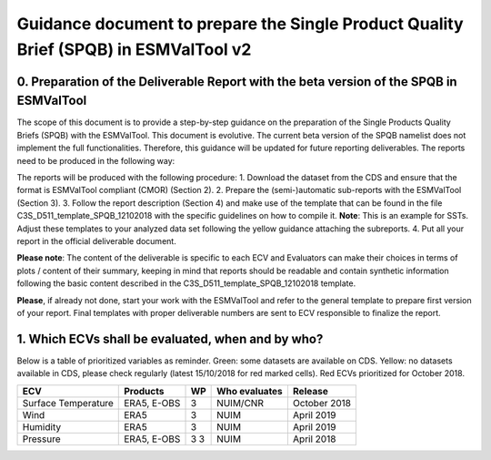 Guidance document to prepare the Single Product Quality Brief (SPQB) in ESMValTool v2
=====================================================================================

0. Preparation of the Deliverable Report with the beta version of the SPQB in ESMValTool
----------------------------------------------------------------------------------------
The scope of this document is to provide a step-by-step guidance on the preparation of the Single Products Quality Briefs (SPQB) with the ESMValTool. This document is evolutive. The current beta version of the SPQB namelist does not implement the full functionalities. Therefore, this guidance will be updated for future reporting deliverables. The reports need to be produced in the following way:

The reports will be produced with the following procedure:
1.	Download the dataset from the CDS and ensure that the format is ESMValTool compliant (CMOR) (Section 2).
2.	Prepare the (semi-)automatic sub-reports with the ESMValTool (Section 3).
3.	Follow the report description (Section 4) and make use of the template that can be found in the file C3S_D511_template_SPQB_12102018 with the specific guidelines on how to compile it. **Note**: This is an example for SSTs. Adjust these templates to your analyzed data set following the yellow guidance attaching the subreports.
4.	Put all your report in the official deliverable document.

**Please note**: The content of the deliverable is specific to each ECV and Evaluators can make their choices in terms of plots / content of their summary, keeping in mind that reports should be readable and contain synthetic information following the basic content described in the C3S_D511_template_SPQB_12102018 template.

**Please**, if already not done, start your work with the ESMValTool and refer to the general template to prepare first version of your report. Final templates with proper deliverable numbers are sent to ECV responsible to finalize the report.


1. Which ECVs shall be evaluated, when and by who?
--------------------------------------------------
Below is a table of prioritized variables as reminder. Green: some datasets are available on CDS. Yellow: no datasets available in CDS, please check regularly (latest 15/10/2018 for red marked cells). Red ECVs prioritized for October 2018.

+------------+------------+-----+---------------+-------------+
| ECV        | Products   | WP  | Who evaluates | Release     |
+============+============+=====+===============+=============+
| Surface    | ERA5,      | 3   | NUIM/CNR      | October 2018|
| Temperature| E-OBS      |     |               |             |
+------------+------------+-----+---------------+-------------+
| Wind       | ERA5       | 3   | NUIM          | April 2019  |
+------------+------------+-----+---------------+-------------+
| Humidity   | ERA5       | 3   | NUIM          | April 2019  |
+------------+------------+-----+---------------+-------------+
| Pressure   | ERA5,      | 3   | NUIM          | April 2018  |
|            | E-OBS      | 3   |               |             |
+------------+------------+-----+---------------+-------------+
